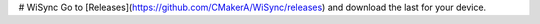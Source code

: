 # WiSync
Go to [Releases](https://github.com/CMakerA/WiSync/releases) and download the last for your device.


